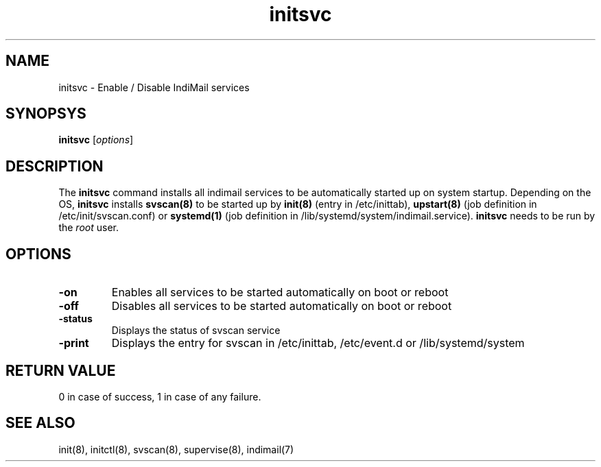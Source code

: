 .LL 8i
.TH initsvc 1
.SH NAME
initsvc \- Enable / Disable IndiMail services

.SH SYNOPSYS
\fBinitsvc\fR [\fIoptions\fR]

.SH DESCRIPTION
The \fBinitsvc\fR command installs all indimail services to be automatically started up on
system startup. Depending on the OS, \fBinitsvc\fR installs \fBsvscan(8)\fR to be started
up by
\fBinit(8)\fR (entry in /etc/inittab), \fBupstart(8)\fR (job definition in
/etc/init/svscan.conf) or \fBsystemd(1)\fR (job definition in
/lib/systemd/system/indimail.service). \fBinitsvc\fR needs to be run by the
\fIroot\fR user.

.SH OPTIONS
.PP
.TP
\fB-on\fR
Enables all services to be started automatically on boot or reboot
.TP
\fB-off\fR
Disables all services to be started automatically on boot or reboot
.TP
\fB-status\fR
Displays the status of svscan service
.TP
\fB-print\fR
Displays the entry for svscan in /etc/inittab, /etc/event.d or
/lib/systemd/system

.SH RETURN VALUE
0 in case of success, 1 in case of any failure.

.SH "SEE ALSO"
init(8),
initctl(8),
svscan(8),
supervise(8),
indimail(7)
